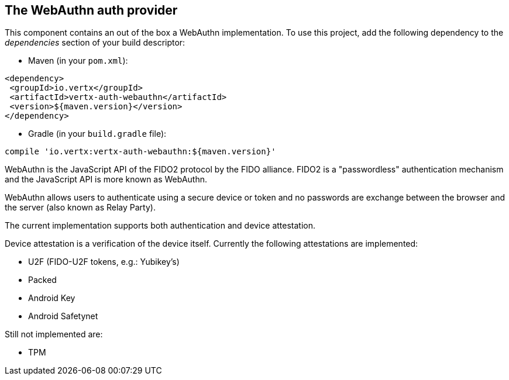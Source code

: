 == The WebAuthn auth provider

This component contains an out of the box a WebAuthn implementation. To use this project, add the following
dependency to the _dependencies_ section of your build descriptor:

* Maven (in your `pom.xml`):

[source,xml,subs="+attributes"]
----
<dependency>
 <groupId>io.vertx</groupId>
 <artifactId>vertx-auth-webauthn</artifactId>
 <version>${maven.version}</version>
</dependency>
----

* Gradle (in your `build.gradle` file):

[source,groovy,subs="+attributes"]
----
compile 'io.vertx:vertx-auth-webauthn:${maven.version}'
----

WebAuthn is the JavaScript API of the FIDO2 protocol by the FIDO alliance. FIDO2 is a "passwordless" authentication
mechanism and the JavaScript API is more known as WebAuthn.

WebAuthn allows users to authenticate using a secure device or token and no passwords are exchange between the browser
and the server (also known as Relay Party).

The current implementation supports both authentication and device attestation.

Device attestation is a verification of the device itself. Currently the following attestations are implemented:

* U2F (FIDO-U2F tokens, e.g.: Yubikey's)
* Packed
* Android Key
* Android Safetynet

Still not implemented are:

* TPM